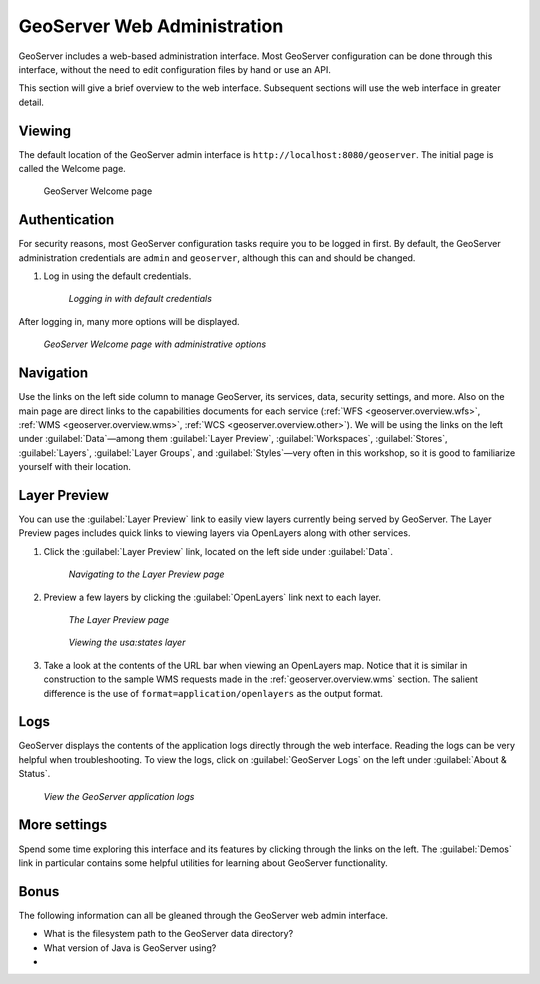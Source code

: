.. _geoserver.webadmin:

GeoServer Web Administration
============================

GeoServer includes a web-based administration interface. Most GeoServer configuration can be done through this interface, without the need to edit configuration files by hand or use an API.

This section will give a brief overview to the web interface. Subsequent sections will use the web interface in greater detail.

Viewing
-------

The default location of the GeoServer admin interface is ``http://localhost:8080/geoserver``. The initial page is called the Welcome page.

.. figure:: img/welcome.png

   GeoServer Welcome page

Authentication
--------------

For security reasons, most GeoServer configuration tasks require you to be logged in first. By default, the GeoServer administration credentials are ``admin`` and ``geoserver``, although this can and should be changed.

#. Log in using the default credentials.

   .. figure:: img/login.png

      *Logging in with default credentials*

After logging in, many more options will be displayed.

.. figure:: img/loggedin.png

   *GeoServer Welcome page with administrative options*

Navigation
----------

Use the links on the left side column to manage GeoServer, its services, data, security settings, and more. Also on the main page are direct links to the capabilities documents for each service (:ref:`WFS <geoserver.overview.wfs>`, :ref:`WMS <geoserver.overview.wms>`, :ref:`WCS <geoserver.overview.other>`). We will be using the links on the left under :guilabel:`Data`—among them :guilabel:`Layer Preview`, :guilabel:`Workspaces`, :guilabel:`Stores`, :guilabel:`Layers`, :guilabel:`Layer Groups`, and :guilabel:`Styles`—very often in this workshop, so it is good to familiarize yourself with their location.

.. _geoserver.webadmin.layerpreview:

Layer Preview
-------------

You can use the :guilabel:`Layer Preview` link to easily view layers currently being served by GeoServer. The Layer Preview pages includes quick links to viewing layers via OpenLayers along with other services.

#. Click the :guilabel:`Layer Preview` link, located on the left side under :guilabel:`Data`.

   .. figure:: img/layerpreviewlink.png

      *Navigating to the Layer Preview page*

#. Preview a few layers by clicking the :guilabel:`OpenLayers` link next to each layer.

   .. figure:: img/layerpreviewpage.png

      *The Layer Preview page*

   .. figure:: img/usastates.png

      *Viewing the usa:states layer*

#. Take a look at the contents of the URL bar when viewing an OpenLayers map. Notice that it is similar in construction to the sample WMS requests made in the :ref:`geoserver.overview.wms` section. The salient difference is the use of ``format=application/openlayers`` as the output format.

Logs
----

GeoServer displays the contents of the application logs directly through the web interface. Reading the logs can be very helpful when troubleshooting. To view the logs, click on :guilabel:`GeoServer Logs` on the left under :guilabel:`About & Status`.

.. figure:: img/logs.png

   *View the GeoServer application logs*

More settings
-------------

Spend some time exploring this interface and its features by clicking through the links on the left. The :guilabel:`Demos` link in particular contains some helpful utilities for learning about GeoServer functionality.

Bonus
-----

The following information can all be gleaned through the GeoServer web admin interface.

* What is the filesystem path to the GeoServer data directory?
* What version of Java is GeoServer using?
* 